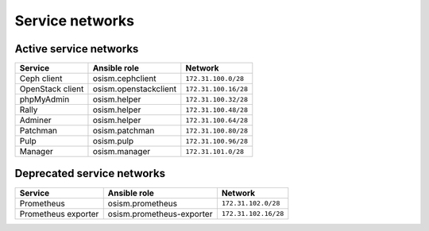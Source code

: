 ================
Service networks
================

Active service networks
=======================

=================== ========================= ====================
**Service**         **Ansible role**          **Network**
------------------- ------------------------- --------------------
Ceph client         osism.cephclient          ``172.31.100.0/28``
OpenStack client    osism.openstackclient     ``172.31.100.16/28``
phpMyAdmin          osism.helper              ``172.31.100.32/28``
Rally               osism.helper              ``172.31.100.48/28``
Adminer             osism.helper              ``172.31.100.64/28``
Patchman            osism.patchman            ``172.31.100.80/28``
Pulp                osism.pulp                ``172.31.100.96/28``
Manager             osism.manager             ``172.31.101.0/28``
=================== ========================= ====================

Deprecated service networks
===========================

=================== ========================= ====================
**Service**         **Ansible role**          **Network**
------------------- ------------------------- --------------------
Prometheus          osism.prometheus          ``172.31.102.0/28``
Prometheus exporter osism.prometheus-exporter ``172.31.102.16/28``
=================== ========================= ====================
